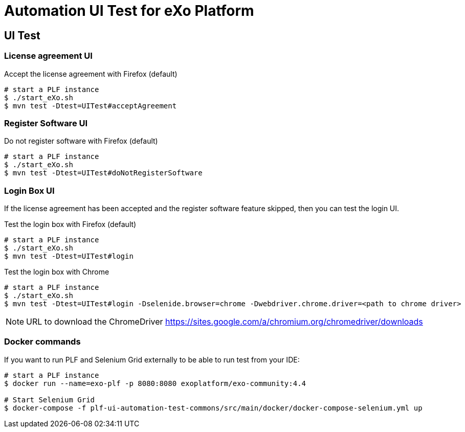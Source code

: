 = Automation UI Test for eXo Platform


== UI Test

=== License agreement UI

.Accept the license agreement with Firefox (default)
[source, bash]
----
# start a PLF instance
$ ./start_eXo.sh
$ mvn test -Dtest=UITest#acceptAgreement
----

=== Register Software UI

.Do not register software with Firefox (default)
[source, bash]
----
# start a PLF instance
$ ./start_eXo.sh
$ mvn test -Dtest=UITest#doNotRegisterSoftware
----


=== Login Box UI

If the license agreement has been accepted and the register software feature skipped, then you can test the login UI.

.Test the login box with Firefox (default)
[source, bash]
----
# start a PLF instance
$ ./start_eXo.sh
$ mvn test -Dtest=UITest#login
----

.Test the login box with Chrome
[source, bash]
----
# start a PLF instance
$ ./start_eXo.sh
$ mvn test -Dtest=UITest#login -Dselenide.browser=chrome -Dwebdriver.chrome.driver=<path to chrome driver>
----

[NOTE]
--
URL to download the ChromeDriver https://sites.google.com/a/chromium.org/chromedriver/downloads
--


=== Docker commands

If you want to run PLF and Selenium Grid externally to be able to run test from your IDE:

----
# start a PLF instance
$ docker run --name=exo-plf -p 8080:8080 exoplatform/exo-community:4.4

# Start Selenium Grid
$ docker-compose -f plf-ui-automation-test-commons/src/main/docker/docker-compose-selenium.yml up
----

